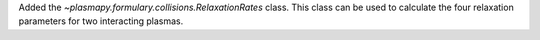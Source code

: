 Added the `~plasmapy.formulary.collisions.RelaxationRates` class. This class can be used to calculate the four relaxation parameters for two interacting plasmas.

